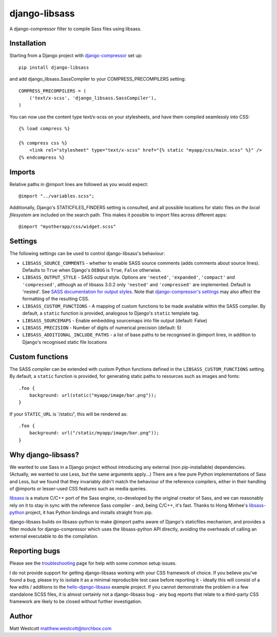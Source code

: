 django-libsass
==============

A django-compressor filter to compile Sass files using libsass.

Installation
~~~~~~~~~~~~

Starting from a Django project with `django-compressor <https://github.com/django-compressor/django-compressor/>`_ set up::

 pip install django-libsass

and add django_libsass.SassCompiler to your COMPRESS_PRECOMPILERS setting::

 COMPRESS_PRECOMPILERS = (
     ('text/x-scss', 'django_libsass.SassCompiler'),
 )

You can now use the content type text/x-scss on your stylesheets, and have them
compiled seamlessly into CSS::

 {% load compress %}

 {% compress css %}
     <link rel="stylesheet" type="text/x-scss" href="{% static "myapp/css/main.scss" %}" />
 {% endcompress %}


Imports
~~~~~~~

Relative paths in @import lines are followed as you would expect::

 @import "../variables.scss";

Additionally, Django's STATICFILES_FINDERS setting is consulted, and all possible locations
for static files *on the local filesystem* are included on the search path. This makes it
possible to import files across different apps::

 @import "myotherapp/css/widget.scss"


Settings
~~~~~~~~

The following settings can be used to control django-libsass's behaviour:

* ``LIBSASS_SOURCE_COMMENTS`` - whether to enable SASS source comments (adds comments about source lines). Defaults to ``True`` when Django's ``DEBUG`` is ``True``, ``False`` otherwise.
* ``LIBSASS_OUTPUT_STYLE`` - SASS output style. Options are ``'nested'``, ``'expanded'``, ``'compact'`` and ``'compressed'``, although as of libsass 3.0.2 only ``'nested'`` and ``'compressed'`` are implemented. Default is 'nested'. See `SASS documentation for output styles <http://sass-lang.com/documentation/file.SASS_REFERENCE.html#output_style>`_. Note that `django-compressor's settings <http://django-compressor.readthedocs.org/en/latest/settings/>`_ may also affect the formatting of the resulting CSS.
* ``LIBSASS_CUSTOM_FUNCTIONS`` - A mapping of custom functions to be made available within the SASS compiler. By default, a ``static`` function is provided, analogous to Django's ``static`` template tag.
* ``LIBSASS_SOURCEMAPS`` - Enable embedding sourcemaps into file output (default: False)
* ``LIBSASS_PRECISION`` - Number of digits of numerical precision (default: 5)
* ``LIBSASS_ADDITIONAL_INCLUDE_PATHS`` - a list of base paths to be recognised in @import lines, in addition to Django's recognised static file locations


Custom functions
~~~~~~~~~~~~~~~~

The SASS compiler can be extended with custom Python functions defined in the ``LIBSASS_CUSTOM_FUNCTIONS`` setting. By default, a ``static`` function is provided, for generating static paths to resources such as images and fonts::

    .foo {
        background: url(static("myapp/image/bar.png"));
    }

If your ``STATIC_URL`` is '/static/', this will be rendered as::

    .foo {
        background: url("/static/myapp/image/bar.png"));
    }

Why django-libsass?
~~~~~~~~~~~~~~~~~~~

We wanted to use Sass in a Django project without introducing any external (non pip-installable)
dependencies. (Actually, we wanted to use Less, but the same arguments apply...) There are a few
pure Python implementations of Sass and Less, but we found that they invariably didn't match the
behaviour of the reference compilers, either in their handling of @imports or lesser-used CSS
features such as media queries.

`libsass <http://libsass.org/>`_ is a mature C/C++ port of the Sass engine, co-developed by the
original creator of Sass, and we can reasonably rely on it to stay in sync with the reference
Sass compiler - and, being C/C++, it's fast. Thanks to Hong Minhee's
`libsass-python <https://github.com/dahlia/libsass-python>`_ project, it has Python bindings and
installs straight from pip.

django-libsass builds on libsass-python to make @import paths aware of Django's staticfiles
mechanism, and provides a filter module for django-compressor which uses the libsass-python API
directly, avoiding the overheads of calling an external executable to do the compilation.


Reporting bugs
~~~~~~~~~~~~~~

Please see the `troubleshooting <https://github.com/torchbox/django-libsass/wiki/Troubleshooting>`_ page for help with some common setup issues.

I do not provide support for getting django-libsass working with your CSS framework of choice. If you believe you've found a bug, please try to isolate it as a minimal reproducible test case before reporting it - ideally this will consist of a few edits / additions to the `hello-django-libsass <https://github.com/gasman/hello-django-libsass>`_ example project. If you cannot demonstrate the problem in a few standalone SCSS files, it is almost certainly not a django-libsass bug - any bug reports that relate to a third-party CSS framework are likely to be closed without further investigation.


Author
~~~~~~

Matt Westcott matthew.westcott@torchbox.com
